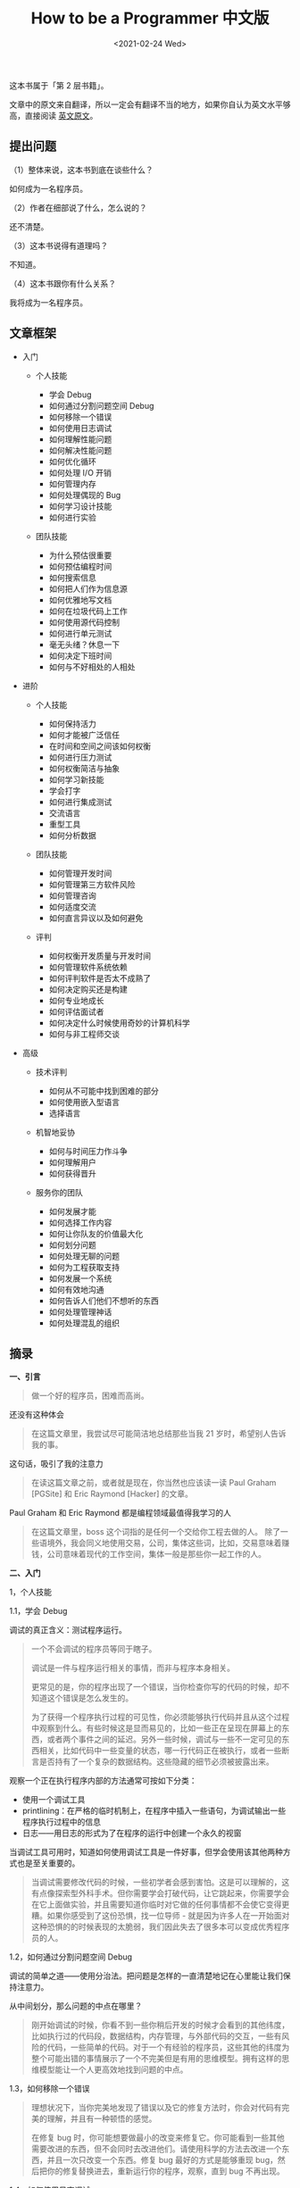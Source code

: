 #+TITLE: How to be a Programmer 中文版
#+DATE: <2021-02-24 Wed>
这本书属于「第 2 层书籍」。

文章中的原文来自翻译，所以一定会有翻译不当的地方，如果你自认为英文水平够高，直接阅读
[[https://braydie.gitbooks.io/how-to-be-a-programmer/content/en/][英文原文]]。

** 提出问题
   :PROPERTIES:
   :CUSTOM_ID: 提出问题
   :END:
（1）整体来说，这本书到底在谈些什么？

如何成为一名程序员。

（2）作者在细部说了什么，怎么说的？

还不清楚。

（3）这本书说得有道理吗？

不知道。

（4）这本书跟你有什么关系？

我将成为一名程序员。

** 文章框架
   :PROPERTIES:
   :CUSTOM_ID: 文章框架
   :END:

- 入门

  - 个人技能

    - 学会 Debug
    - 如何通过分割问题空间 Debug
    - 如何移除一个错误
    - 如何使用日志调试
    - 如何理解性能问题
    - 如何解决性能问题
    - 如何优化循环
    - 如何处理 I/O 开销
    - 如何管理内存
    - 如何处理偶现的 Bug
    - 如何学习设计技能
    - 如何进行实验

  - 团队技能

    - 为什么预估很重要
    - 如何预估编程时间
    - 如何搜索信息
    - 如何把人们作为信息源
    - 如何优雅地写文档
    - 如何在垃圾代码上工作
    - 如何使用源代码控制
    - 如何进行单元测试
    - 毫无头绪？休息一下
    - 如何决定下班时间
    - 如何与不好相处的人相处

- 进阶

  - 个人技能

    - 如何保持活力
    - 如何才能被广泛信任
    - 在时间和空间之间该如何权衡
    - 如何进行压力测试
    - 如何权衡简洁与抽象
    - 如何学习新技能
    - 学会打字
    - 如何进行集成测试
    - 交流语言
    - 重型工具
    - 如何分析数据

  - 团队技能

    - 如何管理开发时间
    - 如何管理第三方软件风险
    - 如何管理咨询
    - 如何适度交流
    - 如何直言异议以及如何避免

  - 评判

    - 如何权衡开发质量与开发时间
    - 如何管理软件系统依赖
    - 如何评判软件是否太不成熟了
    - 如何决定购买还是构建
    - 如何专业地成长
    - 如何评估面试者
    - 如何决定什么时候使用奇妙的计算机科学
    - 如何与非工程师交谈

- 高级

  - 技术评判

    - 如何从不可能中找到困难的部分
    - 如何使用嵌入型语言
    - 选择语言

  - 机智地妥协

    - 如何与时间压力作斗争
    - 如何理解用户
    - 如何获得晋升

  - 服务你的团队

    - 如何发展才能
    - 如何选择工作内容
    - 如何让你队友的价值最大化
    - 如何划分问题
    - 如何处理无聊的问题
    - 如何为工程获取支持
    - 如何发展一个系统
    - 如何有效地沟通
    - 如何告诉人们他们不想听的东西
    - 如何处理管理神话
    - 如何处理混乱的组织

** 摘录
   :PROPERTIES:
   :CUSTOM_ID: 摘录
   :END:
*一、引言*

#+begin_quote
  做一个好的程序员，困难而高尚。
#+end_quote

还没有这种体会

#+begin_quote
  在这篇文章里，我尝试尽可能简洁地总结那些当我 21
  岁时，希望别人告诉我的事。
#+end_quote

这句话，吸引了我的注意力

#+begin_quote
  在读这篇文章之前，或者就是现在，你当然也应该读一读 Paul Graham
  [PGSite] 和 Eric Raymond [Hacker] 的文章。
#+end_quote

Paul Graham 和 Eric Raymond 都是编程领域最值得我学习的人

#+begin_quote
  在这篇文章里，boss 这个词指的是任何一个交给你工程去做的人。
  除了一些语境外，我会同义地使用交易，公司，集体这些词，比如，交易意味着赚钱，公司意味着现代的工作空间，集体一般是那些你一起工作的人。
#+end_quote

*二、入门*

1，个人技能

1.1，学会 Debug

调试的真正含义：测试程序运行。

#+begin_quote
  一个不会调试的程序员等同于瞎子。

  调试是一件与程序运行相关的事情，而非与程序本身相关。

  更常见的是，你的程序出现了一个错误，当你检查你写的代码的时候，却不知道这个错误是怎么发生的。

  为了获得一个程序执行过程的可见性，你必须能够执行代码并且从这个过程中观察到什么。有些时候这是显而易见的，比如一些正在呈现在屏幕上的东西，或者两个事件之间的延迟。另外一些时候，调试与一些不一定可见的东西相关，比如代码中一些变量的状态，哪一行代码正在被执行，或者一些断言是否持有了一个复杂的数据结构。这些隐藏的细节必须被披露出来。
#+end_quote

观察一个正在执行程序内部的方法通常可按如下分类：

- 使用一个调试工具
- printlining：在严格的临时机制上，在程序中插入一些语句，为调试输出一些程序执行过程中的信息
- 日志------用日志的形式为了在程序的运行中创建一个永久的视窗

当调试工具可用时，知道如何使用调试工具是一件好事，但学会使用该其他两种方式也是至关重要的。

#+begin_quote
  当调试需要修改代码的时候，一些初学者会感到害怕。这是可以理解的，这有点像探索型外科手术。但你需要学会打破代码，让它跳起来，你需要学会在它上面做实验，并且需要知道你临时对它做的任何事情都不会使它变得更糟。如果你感受到了这份恐惧，找一位导师 -
  就是因为许多人在一开始面对这种恐惧的的时候表现的太脆弱，我们因此失去了很多本可以变成优秀程序员的人。
#+end_quote

1.2，如何通过分割问题空间 Debug

调试的简单之道------使用分治法。把问题是怎样的一直清楚地记在心里能让我们保持注意力。

从中间划分，那么问题的中点在哪里？

#+begin_quote
  刚开始调试的时候，你看不到一些你稍后开发的时候才会看到的其他纬度，比如执行过的代码段，数据结构，内存管理，与外部代码的交互，一些有风险的代码，一些简单的代码。对于一个有经验的程序员，这些其他的纬度为整个可能出错的事情展示了一个不完美但是有用的思维模型。拥有这样的思维模型能让一个人更高效地找到问题的中点。
#+end_quote

1.3，如何移除一个错误

#+begin_quote
  理想状况下，当你完美地发现了错误以及它的修复方法时，你会对代码有完美的理解，并且有一种顿悟的感觉。

  在修复 bug
  时，你可能想要做最小的改变来修复它。你可能看到一些其他需要改进的东西，但不会同时去改进他们。请使用科学的方法去改进一个东西，并且一次只改变一个东西。修复
  bug 最好的方式是能够重现
  bug，然后把你的修复替换进去，重新运行你的程序，观察，直到 bug
  不再出现。
#+end_quote

1.4，如何使用日志调试

#+begin_quote
  Logging（日志）是一种编写系统的方式，可以产生一系列信息记录，被称为
  log。Printlining
  只是输出简单的，通常是临时的日志。初学者一定要理解并且使用日志，因为他们对编程的理解是局限的。

  在理想状态下，程序运行时产生的日志信息数量需要是可配置的。通常，日志提供了下面三个基本的优点：

  - 日志可以提供一些难以重现的 bug
    的有效信息，比如在产品环境中发生的、不能在测试环境重现的 bug
  - 日志可以提供统计和与性能相关的调试以处理具体的问题数据，比如语句间流逝过的时间
  - 可配置的情况下，日志允许我们获取普通的信息，使得我们可以在不修改或重新部署代码的情况下
#+end_quote

1.5，如何理解性能问题

#+begin_quote
  假如你或你的客户认为你的一个系统或子系统运行太慢了。在你把它变快之前，你必须构建一个它为什么慢的思维模型。
#+end_quote

这是为什么？

#+begin_quote
  90% 的时间会花费在 10% 的代码上。

  在性能有关的问题中，输入输出开销是重要的

  计算机系统的性能有很多个维度，很多资源会被消耗。第一种资源是“挂钟时间”，即执行程序的所有时间。

  竞争共享的资源被同步使用，可能导致死锁和互斥。死锁是由于不恰当的同步和请求资源导致线程执行能力的丧失。互斥是对于资源访问的不恰当安排。
#+end_quote

1.6，如何修复性能问题

#+begin_quote
  性能是可用性的一部分，而且通常它也需要被更仔细地考虑。

  提高一个非常复杂的系统的性能的关键是，充分分析它，来发现其“瓶颈”，或者其资源耗费的地方。一个简要的原则是，你在做任何事情之前必须仔细思考，除非你认为它能够使系统或者它的一个重要部分至少快两倍。

  当你在某个方面做了一个两倍提升后，你需要至少重新考虑并且可能重新分析，去发现系统中下一个最昂贵的瓶颈，并且攻破那个瓶颈，得到下一个两倍提升。
#+end_quote

1.7，如何优化循环

#+begin_quote
  在你尝试使循环变得快一点之前，花几分钟考虑是否有可能把它整个移除掉，有没有一个不同的算法？你可以在计算时做一些其他的事情吗？如果你不能找到一个方法去绕开它，你可以优化这个循环了。

  最后，这不仅需要智慧而且需要理解每一种语句和表达式的开销。一些建议：

  - 删除浮点运算操作
  - 非必要时不要分配新的内存
  - 把常量都放在一起声明
  - 把 I/O 放在缓冲里做
  - 尽量不使用除法
  - 尽量不使用昂贵的类型转换
  - 移动指针而非重新计算索引

  这些操作的具体代价取决于你的具体系统。在一些系统中，编译器和硬件会为你做一些事情。但必须清楚，有效的代码比需要在特殊平台下理解的代码要好。
#+end_quote

1.8，如何处理 I/O 开销

#+begin_quote
  在很多问题上，处理器的速度比硬件交流要快得多。这种代价通常是小的
  I/O，可能包括网络消耗，磁盘 I/O，数据库查询，文件
  I/O，还有其他与处理器不太接近的硬件使用。所以构建一个快速的系统通常是提高
  I/O，而非在紧凑的循环里优化代码或优化算法的问题。

  *有两种基本的技术来优化 I/O：caching 和 representation*。

  缓存是通过本地存储数据的副本，再次获取数据时就不需要再执行
  I/O，以此来避免
  I/O。缓存的关键在于要让哪些数据是主干的，哪些数据是副本变得显而易见。主干的数据只有一份（在一个更新周期里）。缓存有这样一种危险：副本有时候不能立即反映主干的修改。

  代表是通过更高效地表示数据来让 I/O
  更廉价。这通常会限制其他的要求，比如可读性和可移植性。
#+end_quote

1.9，如何管理内存

#+begin_quote
  内存是一种你不可以耗尽的珍贵资源。在一段时间里，你可以无视它，但最终你必须决定如何管理内存。

  堆内存是在单一子程序范围外，需要持续（保留）的空间。

  如果可以的话，使用垃圾回收器。它会自己注意到垃圾的存在并且在不需要程序员做任何事情的情况下释放它的内存空间。

  内存泄漏：把哈希表作为一个缓存，但是忘了删除对哈希表的引用。因为引用仍然存在，被引用者是不可回收但却无用的。
#+end_quote

1.10，如何处理偶现的 Bugs

- 尝试在以一种可控的方式重现 Bug。
- 通过日志系统记录这种偶现的 Bug。
- 如果在初步的日志中无法直接得到有关 Bug 的信息，这时就要优化 Bug。

1.11，如何学习设计技能

- 跟导师学习
- 学习精心编写过的软件片段
- 读一些关于最新设计技术的书
- 动手设计一个小的工程（最后完成时思考：为什么设计成功或失败；怎样偏离最初的设想）
- 着手一个大工程
- 发展出自己的风格是自然而有用的（记住：*设计是一种艺术，而不是一种技术*）不要武断对待特定的设计风格

--------------

*参考资料*：

1. [[https://braydie.gitbooks.io/how-to-be-a-programmer/content/zh/][How
   to be a Programmer 中文版]]
